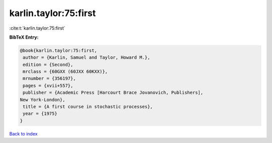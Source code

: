karlin.taylor:75:first
======================

:cite:t:`karlin.taylor:75:first`

**BibTeX Entry:**

.. code-block:: bibtex

   @book{karlin.taylor:75:first,
    author = {Karlin, Samuel and Taylor, Howard M.},
    edition = {Second},
    mrclass = {60GXX (60JXX 60KXX)},
    mrnumber = {356197},
    pages = {xvii+557},
    publisher = {Academic Press [Harcourt Brace Jovanovich, Publishers],
   New York-London},
    title = {A first course in stochastic processes},
    year = {1975}
   }

`Back to index <../By-Cite-Keys.html>`__
